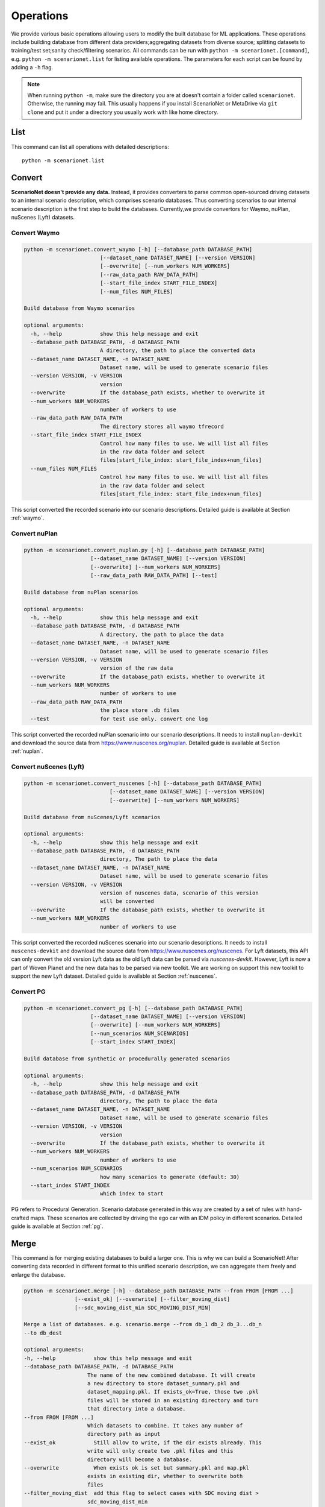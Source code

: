 ###############
Operations
###############

We provide various basic operations allowing users to modify the built database for ML applications.
These operations include building database from different data providers;aggregating datasets from diverse source;
splitting datasets to training/test set;sanity check/filtering scenarios.
All commands can be run with ``python -m scenarionet.[command]``, e.g. ``python -m scenarionet.list`` for listing available operations.
The parameters for each script can be found by adding a ``-h`` flag.

.. note::
    When running ``python -m``, make sure the directory you are at doesn't contain a folder called ``scenarionet``.
    Otherwise, the running may fail.
    This usually happens if you install ScenarioNet or MetaDrive via ``git clone`` and put it under a directory you usually work with like home directory.

List
~~~~~

This command can list all operations with detailed descriptions::

    python -m scenarionet.list


Convert
~~~~~~~~

.. generated by python -m convert.command -h | fold -w 80

**ScenarioNet doesn't provide any data.**
Instead, it provides converters to parse common open-sourced driving datasets to an internal scenario description, which comprises scenario databases.
Thus converting scenarios to our internal scenario description is the first step to build the databases.
Currently,we provide convertors for Waymo, nuPlan, nuScenes (Lyft) datasets.

Convert Waymo
------------------------

.. code-block:: text

    python -m scenarionet.convert_waymo [-h] [--database_path DATABASE_PATH]
                            [--dataset_name DATASET_NAME] [--version VERSION]
                            [--overwrite] [--num_workers NUM_WORKERS]
                            [--raw_data_path RAW_DATA_PATH]
                            [--start_file_index START_FILE_INDEX]
                            [--num_files NUM_FILES]

    Build database from Waymo scenarios

    optional arguments:
      -h, --help            show this help message and exit
      --database_path DATABASE_PATH, -d DATABASE_PATH
                            A directory, the path to place the converted data
      --dataset_name DATASET_NAME, -n DATASET_NAME
                            Dataset name, will be used to generate scenario files
      --version VERSION, -v VERSION
                            version
      --overwrite           If the database_path exists, whether to overwrite it
      --num_workers NUM_WORKERS
                            number of workers to use
      --raw_data_path RAW_DATA_PATH
                            The directory stores all waymo tfrecord
      --start_file_index START_FILE_INDEX
                            Control how many files to use. We will list all files
                            in the raw data folder and select
                            files[start_file_index: start_file_index+num_files]
      --num_files NUM_FILES
                            Control how many files to use. We will list all files
                            in the raw data folder and select
                            files[start_file_index: start_file_index+num_files]



This script converted the recorded scenario into our scenario descriptions.
Detailed guide is available at Section :ref:`waymo`.

Convert nuPlan
-------------------------

.. code-block:: text

    python -m scenarionet.convert_nuplan.py [-h] [--database_path DATABASE_PATH]
                         [--dataset_name DATASET_NAME] [--version VERSION]
                         [--overwrite] [--num_workers NUM_WORKERS]
                         [--raw_data_path RAW_DATA_PATH] [--test]

    Build database from nuPlan scenarios

    optional arguments:
      -h, --help            show this help message and exit
      --database_path DATABASE_PATH, -d DATABASE_PATH
                            A directory, the path to place the data
      --dataset_name DATASET_NAME, -n DATASET_NAME
                            Dataset name, will be used to generate scenario files
      --version VERSION, -v VERSION
                            version of the raw data
      --overwrite           If the database_path exists, whether to overwrite it
      --num_workers NUM_WORKERS
                            number of workers to use
      --raw_data_path RAW_DATA_PATH
                            the place store .db files
      --test                for test use only. convert one log


This script converted the recorded nuPlan scenario into our scenario descriptions.
It needs to install ``nuplan-devkit`` and download the source data from https://www.nuscenes.org/nuplan.
Detailed guide is available at Section :ref:`nuplan`.

Convert nuScenes (Lyft)
------------------------------------

.. code-block:: text

    python -m scenarionet.convert_nuscenes [-h] [--database_path DATABASE_PATH]
                               [--dataset_name DATASET_NAME] [--version VERSION]
                               [--overwrite] [--num_workers NUM_WORKERS]

    Build database from nuScenes/Lyft scenarios

    optional arguments:
      -h, --help            show this help message and exit
      --database_path DATABASE_PATH, -d DATABASE_PATH
                            directory, The path to place the data
      --dataset_name DATASET_NAME, -n DATASET_NAME
                            Dataset name, will be used to generate scenario files
      --version VERSION, -v VERSION
                            version of nuscenes data, scenario of this version
                            will be converted
      --overwrite           If the database_path exists, whether to overwrite it
      --num_workers NUM_WORKERS
                            number of workers to use



This script converted the recorded nuScenes scenario into our scenario descriptions.
It needs to install ``nuscenes-devkit`` and download the source data from https://www.nuscenes.org/nuscenes.
For Lyft datasets, this API can only convert the old version Lyft data as the old Lyft data can be parsed via `nuscenes-devkit`.
However, Lyft is now a part of Woven Planet and the new data has to be parsed via new toolkit.
We are working on support this new toolkit to support the new Lyft dataset.
Detailed guide is available at Section :ref:`nuscenes`.

Convert PG
-------------------------

.. code-block:: text

    python -m scenarionet.convert_pg [-h] [--database_path DATABASE_PATH]
                         [--dataset_name DATASET_NAME] [--version VERSION]
                         [--overwrite] [--num_workers NUM_WORKERS]
                         [--num_scenarios NUM_SCENARIOS]
                         [--start_index START_INDEX]

    Build database from synthetic or procedurally generated scenarios

    optional arguments:
      -h, --help            show this help message and exit
      --database_path DATABASE_PATH, -d DATABASE_PATH
                            directory, The path to place the data
      --dataset_name DATASET_NAME, -n DATASET_NAME
                            Dataset name, will be used to generate scenario files
      --version VERSION, -v VERSION
                            version
      --overwrite           If the database_path exists, whether to overwrite it
      --num_workers NUM_WORKERS
                            number of workers to use
      --num_scenarios NUM_SCENARIOS
                            how many scenarios to generate (default: 30)
      --start_index START_INDEX
                            which index to start



PG refers to Procedural Generation.
Scenario database generated in this way are created by a set of rules with hand-crafted maps.
These scenarios are collected by driving the ego car with an IDM policy in different scenarios.
Detailed guide is available at Section :ref:`pg`.


Merge
~~~~~~~~~

This command is for merging existing databases to build a larger one.
This is why we can build a ScenarioNet!
After converting data recorded in different format to this unified scenario description,
we can aggregate them freely and enlarge the database.

.. code-block:: text

    python -m scenarionet.merge [-h] --database_path DATABASE_PATH --from FROM [FROM ...]
                    [--exist_ok] [--overwrite] [--filter_moving_dist]
                    [--sdc_moving_dist_min SDC_MOVING_DIST_MIN]

    Merge a list of databases. e.g. scenario.merge --from db_1 db_2 db_3...db_n
    --to db_dest

    optional arguments:
    -h, --help            show this help message and exit
    --database_path DATABASE_PATH, -d DATABASE_PATH
                        The name of the new combined database. It will create
                        a new directory to store dataset_summary.pkl and
                        dataset_mapping.pkl. If exists_ok=True, those two .pkl
                        files will be stored in an existing directory and turn
                        that directory into a database.
    --from FROM [FROM ...]
                        Which datasets to combine. It takes any number of
                        directory path as input
    --exist_ok            Still allow to write, if the dir exists already. This
                        write will only create two .pkl files and this
                        directory will become a database.
    --overwrite           When exists ok is set but summary.pkl and map.pkl
                        exists in existing dir, whether to overwrite both
                        files
    --filter_moving_dist  add this flag to select cases with SDC moving dist >
                        sdc_moving_dist_min
    --sdc_moving_dist_min SDC_MOVING_DIST_MIN
                        Selecting case with sdc_moving_dist > this value. We
                        will add more filter conditions in the future.


Split
~~~~~~~~~~

The split action is for extracting a part of scenarios from an existing one and building a new database.
This is usually used to build training/test/validation set.

.. code-block:: text

    usage: split.py [-h] --from FROM --to TO [--num_scenarios NUM_SCENARIOS]
                [--start_index START_INDEX] [--random] [--exist_ok]
                [--overwrite]

    Build a new database containing a subset of scenarios from an existing
    database.

    optional arguments:
      -h, --help            show this help message and exit
      --from FROM           Which database to extract data from.
      --to TO               The name of the new database. It will create a new
                            directory to store dataset_summary.pkl and
                            dataset_mapping.pkl. If exists_ok=True, those two .pkl
                            files will be stored in an existing directory and turn
                            that directory into a database.
      --num_scenarios NUM_SCENARIOS
                            how many scenarios to extract (default: 30)
      --start_index START_INDEX
                            which index to start
      --random              If set to true, it will choose scenarios randomly from
                            all_scenarios[start_index:]. Otherwise, the scenarios
                            will be selected sequentially
      --exist_ok            Still allow to write, if the to_folder exists already.
                            This write will only create two .pkl files and this
                            directory will become a database.
      --overwrite           When exists ok is set but summary.pkl and map.pkl
                            exists in existing dir, whether to overwrite both
                            files



Copy (Move)
~~~~~~~~~~~~~~~~

As the the database built by ScenarioNet stores the scenarios with virtual mapping,
directly move or copy an existing database to a new location with ``cp`` or ``mv`` command will break the soft link.
For moving or copying the scenarios to a new path, one should use this command.
When ``--remove_source`` is added, this ``copy`` command will be changed to ``move``.

.. code-block:: text

    python -m scenarionet.copy [-h] --from FROM --to TO [--remove_source] [--copy_raw_data]
                   [--exist_ok] [--overwrite]

    Move or Copy an existing database

    optional arguments:
      -h, --help       show this help message and exit
      --from FROM      Which database to move.
      --to TO          The name of the new database. It will create a new
                       directory to store dataset_summary.pkl and
                       dataset_mapping.pkl. If exists_ok=True, those two .pkl
                       files will be stored in an existing directory and turn that
                       directory into a database.
      --remove_source  Remove the `from_database` if set this flag
      --copy_raw_data  Instead of creating virtual file mapping, copy raw
                       scenario.pkl file
      --exist_ok       Still allow to write, if the to_folder exists already. This
                       write will only create two .pkl files and this directory
                       will become a database.
      --overwrite      When exists ok is set but summary.pkl and map.pkl exists in
                       existing dir, whether to overwrite both files


Num
~~~~~~~~~~

Report the number of scenarios in a database.

.. code-block:: text

    usage: num.py [-h] --database_path DATABASE_PATH

    The number of scenarios in the specified database

    optional arguments:
      -h, --help            show this help message and exit
      --database_path DATABASE_PATH, -d DATABASE_PATH
                            Database to check number of scenarios


Filter
~~~~~~~~

Some scenarios contain overpasses, short ego-car trajectory or traffic signals.
This scenarios can be filtered out from the database by using this command.
Now, we only provide filters for ego car moving distance, number of objects, traffic lights, overpasses and scenario ids.
If you would like to contribute new filters,
feel free to create an issue or pull request on our `Github repo <https://github.com/metadriverse/scenarionet>`_.

.. code-block:: text

    python -m scenarionet.filter [-h] --database_path DATABASE_PATH --from FROM
                          [--exist_ok] [--overwrite] [--moving_dist]
                          [--sdc_moving_dist_min SDC_MOVING_DIST_MIN]
                          [--num_object] [--max_num_object MAX_NUM_OBJECT]
                          [--no_overpass] [--no_traffic_light] [--id_filter]
                          [--exclude_ids EXCLUDE_IDS [EXCLUDE_IDS ...]]

    Filter unwanted scenarios out and build a new database

    optional arguments:
      -h, --help            show this help message and exit
      --database_path DATABASE_PATH, -d DATABASE_PATH
                            The name of the new database. It will create a new
                            directory to store dataset_summary.pkl and
                            dataset_mapping.pkl. If exists_ok=True, those two .pkl
                            files will be stored in an existing directory and turn
                            that directory into a database.
      --from FROM           Which dataset to filter. It takes one directory path
                            as input
      --exist_ok            Still allow to write, if the dir exists already. This
                            write will only create two .pkl files and this
                            directory will become a database.
      --overwrite           When exists ok is set but summary.pkl and map.pkl
                            exists in existing dir, whether to overwrite both
                            files
      --moving_dist         add this flag to select cases with SDC moving dist >
                            sdc_moving_dist_min
      --sdc_moving_dist_min SDC_MOVING_DIST_MIN
                            Selecting case with sdc_moving_dist > this value.
      --num_object          add this flag to select cases with object_num <
                            max_num_object
      --max_num_object MAX_NUM_OBJECT
                            case will be selected if num_obj < this argument
      --no_overpass         Scenarios with overpass WON'T be selected
      --no_traffic_light    Scenarios with traffic light WON'T be selected
      --id_filter           Scenarios with indicated name will NOT be selected
      --exclude_ids EXCLUDE_IDS [EXCLUDE_IDS ...]
                            Scenarios with indicated name will NOT be selected


Build from Errors
~~~~~~~~~~~~~~~~~~~~~~~~~~~~~~~~

This script is for generating a new database to exclude (include) broken scenarios.
This is useful for debugging broken scenarios or building a completely clean datasets for training or testing.

.. code-block:: text

    python -m scenarionet.generate_from_error_file [-h] --database_path DATABASE_PATH --file
                                   FILE [--overwrite] [--broken]

    Generate a new database excluding or only including the failed scenarios
    detected by 'check_simulation' and 'check_existence'

    optional arguments:
      -h, --help            show this help message and exit
      --database_path DATABASE_PATH, -d DATABASE_PATH
                            The path of the newly generated database
      --file FILE, -f FILE  The path of the error file, should be xyz.json
      --overwrite           If the database_path exists, overwrite it
      --broken              By default, only successful scenarios will be picked
                            to build the new database. If turn on this flog, it
                            will generate database containing only broken
                            scenarios.


Sim
~~~~~~~~~~~

Load a database to simulator and replay the scenarios.
We provide different render mode allows users to visualize them.
For more details of simulation,
please check Section :ref:`simulation` or the `MetaDrive document <https://metadrive-simulator.readthedocs.io/en/latest/>`_.

.. code-block:: text

    usage: sim.py [-h] --database_path DATABASE_PATH
              [--render {none,2D,3D,advanced}]
              [--scenario_index SCENARIO_INDEX]

    Load a database to simulator and replay scenarios

    optional arguments:
      -h, --help            show this help message and exit
      --database_path DATABASE_PATH, -d DATABASE_PATH
                            The path of the database
      --render {none,2D,3D,advanced}
      --scenario_index SCENARIO_INDEX
                            Specifying a scenario to run



Check Existence
~~~~~~~~~~~~~~~~~~~~~

We provide a tool to check if the scenarios in a database are runnable and exist on your machine.
This is because we include the scenarios to a database, a folder, through a virtual mapping.
Each database only records the path of each scenario relative to the database directory.
Thus this script is for making sure all original scenario file exists and can be loaded.

If it manages to find some broken scenarios, an error file will be generated to the specified path.
By using ``generate_from_error_file``, a new database can be created to exclude or only include these broken scenarios.
In this way, we can debug the broken scenarios to check what causes the error or just ignore and remove the broke
scenarios to make the database intact.

.. code-block:: text

    python -m scenarionet.check_existence [-h] --database_path DATABASE_PATH
                              [--error_file_path ERROR_FILE_PATH] [--overwrite]
                              [--num_workers NUM_WORKERS] [--random_drop]

    Check if the database is intact and all scenarios can be found and recorded in
    internal scenario description

    optional arguments:
      -h, --help            show this help message and exit
      --database_path DATABASE_PATH, -d DATABASE_PATH
                            Dataset path, a directory containing summary.pkl and
                            mapping.pkl
      --error_file_path ERROR_FILE_PATH
                            Where to save the error file. One can generate a new
                            database excluding or only including the failed
                            scenarios.For more details, see operation
                            'generate_from_error_file'
      --overwrite           If an error file already exists in error_file_path,
                            whether to overwrite it
      --num_workers NUM_WORKERS
                            number of workers to use
      --random_drop         Randomly make some scenarios fail. for test only!

Check Simulation
~~~~~~~~~~~~~~~~~

This is a upgraded version of existence check.
It not only detect the existence and the completeness of the database, but check whether all scenarios can be loaded
and run in the simulator.

.. code-block:: text

    python -m scenarionet.check_simulation [-h] --database_path DATABASE_PATH
                           [--error_file_path ERROR_FILE_PATH] [--overwrite]
                           [--num_workers NUM_WORKERS] [--random_drop]

    Check if all scenarios can be simulated in simulator. We recommend doing this
    before close-loop training/testing

    optional arguments:
      -h, --help            show this help message and exit
      --database_path DATABASE_PATH, -d DATABASE_PATH
                            Dataset path, a directory containing summary.pkl and
                            mapping.pkl
      --error_file_path ERROR_FILE_PATH
                            Where to save the error file. One can generate a new
                            database excluding or only including the failed
                            scenarios.For more details, see operation
                            'generate_from_error_file'
      --overwrite           If an error file already exists in error_file_path,
                            whether to overwrite it
      --num_workers NUM_WORKERS
                            number of workers to use
      --random_drop         Randomly make some scenarios fail. for test only!

Check Overlap
~~~~~~~~~~~~~~~~

This script is for checking if there are some overlaps between two databases.
The main goal of this command is to ensure that the training and test sets are isolated.

.. code-block:: text

    python -m scenarionet.check_overlap [-h] --d_1 D_1 --d_2 D_2 [--show_id]

    Check if there are overlapped scenarios between two databases. If so, return
    the number of overlapped scenarios and id list

    optional arguments:
      -h, --help  show this help message and exit
      --d_1 D_1   The path of the first database
      --d_2 D_2   The path of the second database
      --show_id   whether to show the id of overlapped scenarios
